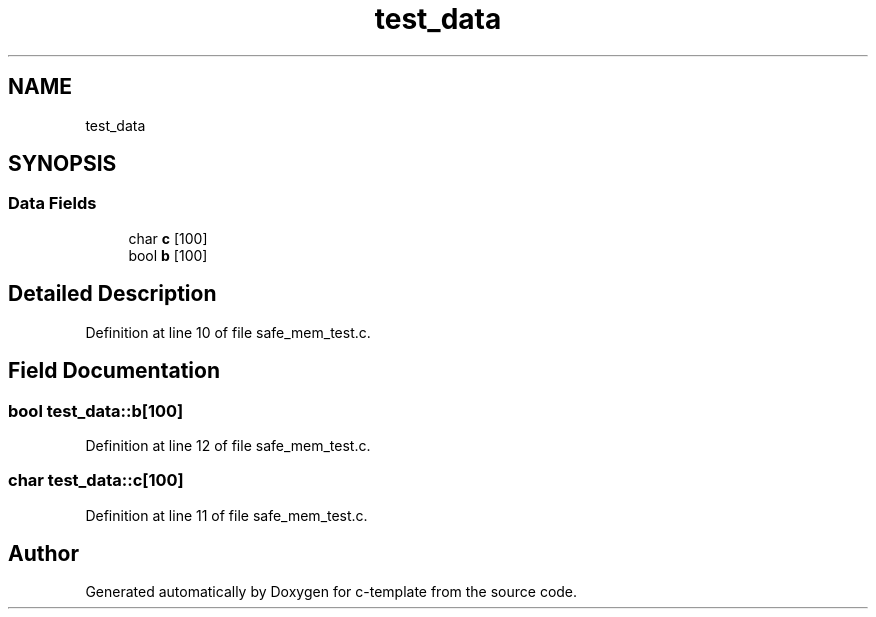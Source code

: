 .TH "test_data" 3 "Thu Jul 9 2020" "c-template" \" -*- nroff -*-
.ad l
.nh
.SH NAME
test_data
.SH SYNOPSIS
.br
.PP
.SS "Data Fields"

.in +1c
.ti -1c
.RI "char \fBc\fP [100]"
.br
.ti -1c
.RI "bool \fBb\fP [100]"
.br
.in -1c
.SH "Detailed Description"
.PP 
Definition at line 10 of file safe_mem_test\&.c\&.
.SH "Field Documentation"
.PP 
.SS "bool test_data::b[100]"

.PP
Definition at line 12 of file safe_mem_test\&.c\&.
.SS "char test_data::c[100]"

.PP
Definition at line 11 of file safe_mem_test\&.c\&.

.SH "Author"
.PP 
Generated automatically by Doxygen for c-template from the source code\&.
